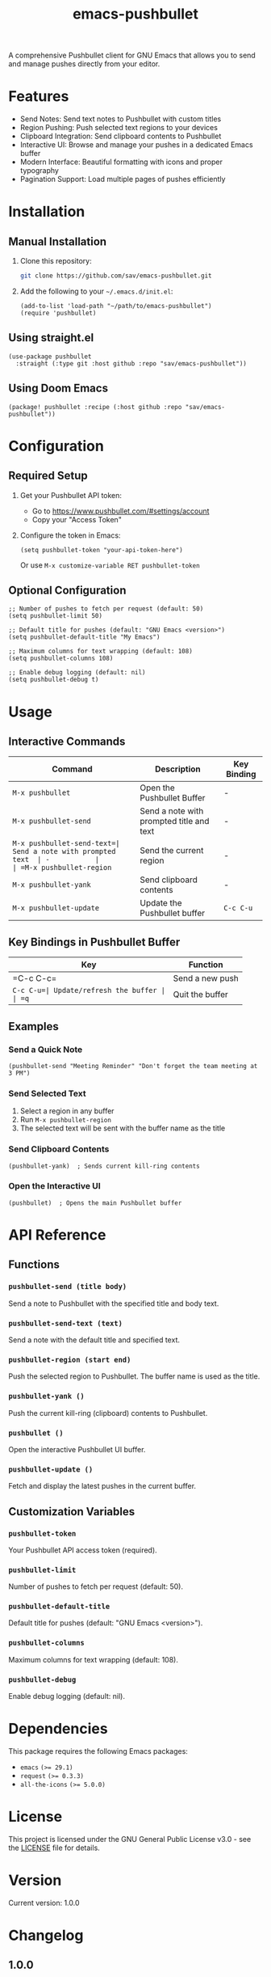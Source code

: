 #+TITLE: emacs-pushbullet

A comprehensive Pushbullet client for GNU Emacs that allows you to send and manage pushes directly from your editor.

* Features

- Send Notes: Send text notes to Pushbullet with custom titles
- Region Pushing: Push selected text regions to your devices
- Clipboard Integration: Send clipboard contents to Pushbullet
- Interactive UI: Browse and manage your pushes in a dedicated Emacs buffer
- Modern Interface: Beautiful formatting with icons and proper typography
- Pagination Support: Load multiple pages of pushes efficiently

* Installation

** Manual Installation

1. Clone this repository:
   #+BEGIN_SRC bash
   git clone https://github.com/sav/emacs-pushbullet.git
   #+END_SRC

2. Add the following to your =~/.emacs.d/init.el=:
   #+BEGIN_SRC elisp
   (add-to-list 'load-path "~/path/to/emacs-pushbullet")
   (require 'pushbullet)
   #+END_SRC

** Using straight.el

#+BEGIN_SRC elisp
(use-package pushbullet
  :straight (:type git :host github :repo "sav/emacs-pushbullet"))
#+END_SRC

** Using Doom Emacs

#+BEGIN_SRC elisp
(package! pushbullet :recipe (:host github :repo "sav/emacs-pushbullet"))
#+END_SRC

* Configuration

** Required Setup

1. Get your Pushbullet API token:
   - Go to https://www.pushbullet.com/#settings/account
   - Copy your "Access Token"

2. Configure the token in Emacs:
   #+BEGIN_SRC elisp
   (setq pushbullet-token "your-api-token-here")
   #+END_SRC
   Or use =M-x customize-variable RET pushbullet-token=

** Optional Configuration

#+BEGIN_SRC elisp
;; Number of pushes to fetch per request (default: 50)
(setq pushbullet-limit 50)

;; Default title for pushes (default: "GNU Emacs <version>")
(setq pushbullet-default-title "My Emacs")

;; Maximum columns for text wrapping (default: 108)
(setq pushbullet-columns 108)

;; Enable debug logging (default: nil)
(setq pushbullet-debug t)
#+END_SRC

* Usage

** Interactive Commands

| Command                    | Description                    | Key Binding |
|----------------------------|--------------------------------|-------------|
| =M-x pushbullet=          | Open the Pushbullet Buffer  | -           |
| =M-x pushbullet-send=     | Send a note with prompted title and text | - |
| =M-x pushbullet-send-text=| Send a note with prompted text  | -           |
| =M-x pushbullet-region=   | Send the current region        | -           |
| =M-x pushbullet-yank=     | Send clipboard contents        | -           |
| =M-x pushbullet-update=   | Update the Pushbullet buffer | =C-c C-u=   |

** Key Bindings in Pushbullet Buffer

| Key      | Function           |
|----------|--------------------|
| =C-c C-c=| Send a new push     |
| =C-c C-u=| Update/refresh the buffer |
| =q=      | Quit the buffer    |

** Examples

*** Send a Quick Note
#+BEGIN_SRC elisp
(pushbullet-send "Meeting Reminder" "Don't forget the team meeting at 3 PM")
#+END_SRC

*** Send Selected Text
1. Select a region in any buffer
2. Run =M-x pushbullet-region=
3. The selected text will be sent with the buffer name as the title

*** Send Clipboard Contents
#+BEGIN_SRC elisp
(pushbullet-yank)  ; Sends current kill-ring contents
#+END_SRC

*** Open the Interactive UI
#+BEGIN_SRC elisp
(pushbullet)  ; Opens the main Pushbullet buffer
#+END_SRC

* API Reference

** Functions

*** =pushbullet-send (title body)=
Send a note to Pushbullet with the specified title and body text.

*** =pushbullet-send-text (text)=
Send a note with the default title and specified text.

*** =pushbullet-region (start end)=
Push the selected region to Pushbullet. The buffer name is used as the title.

*** =pushbullet-yank ()=
Push the current kill-ring (clipboard) contents to Pushbullet.

*** =pushbullet ()=
Open the interactive Pushbullet UI buffer.

*** =pushbullet-update ()=
Fetch and display the latest pushes in the current buffer.

** Customization Variables

*** =pushbullet-token=
Your Pushbullet API access token (required).

*** =pushbullet-limit=
Number of pushes to fetch per request (default: 50).

*** =pushbullet-default-title=
Default title for pushes (default: "GNU Emacs <version>").

*** =pushbullet-columns=
Maximum columns for text wrapping (default: 108).

*** =pushbullet-debug=
Enable debug logging (default: nil).

* Dependencies

This package requires the following Emacs packages:
- =emacs= ~(>= 29.1)~
- =request= ~(>= 0.3.3)~
- =all-the-icons= ~(>= 5.0.0)~

* License

This project is licensed under the GNU General Public License v3.0 - see the [[file:LICENSE][LICENSE]] file for details.

* Version

Current version: 1.0.0

* Changelog

** 1.0.0
- Initial release
- Basic push sending functionality
- Interactive Buffer
- Region and clipboard integration
- Pagination support
